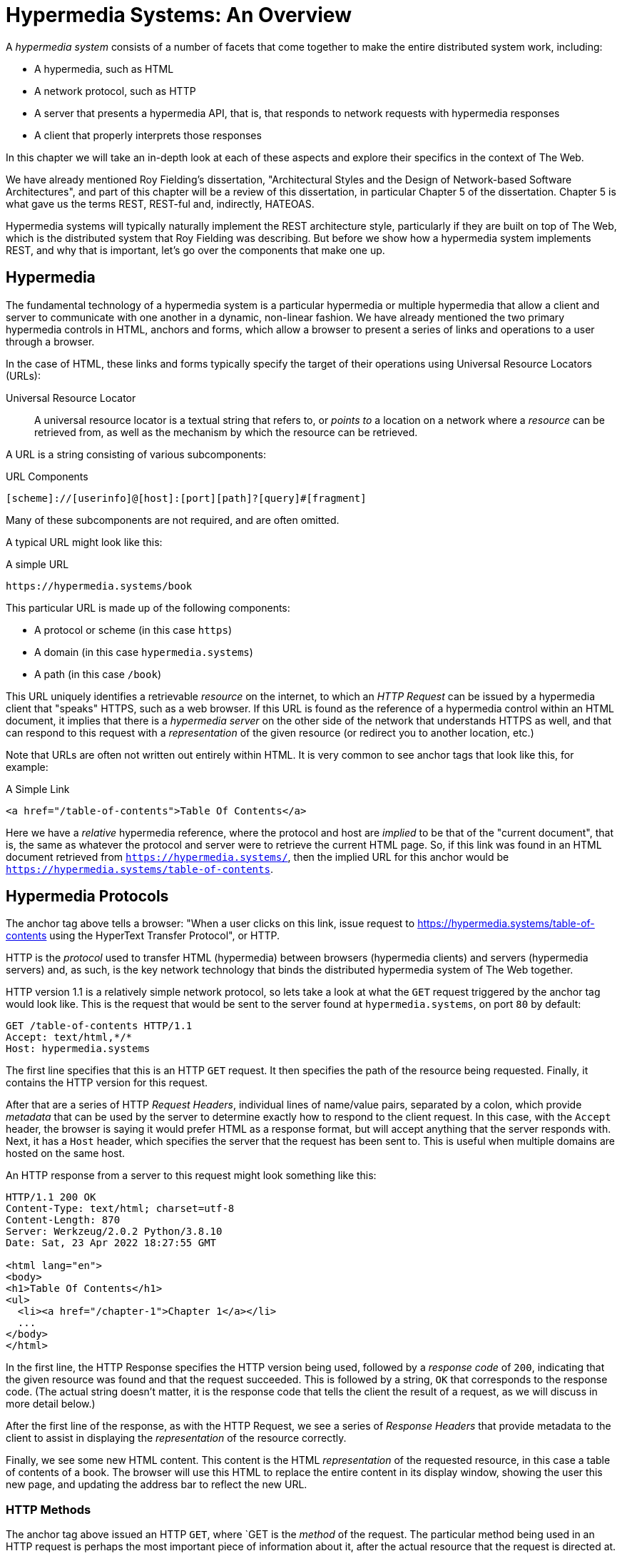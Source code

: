 
= Hypermedia Systems: An Overview
:chapter: 02
:url: ./hypermedia-systems-an-overview/

A _hypermedia system_ consists of a number of facets that come together to make the entire distributed system work,
including:

* A hypermedia, such as HTML
* A network protocol, such as HTTP
* A server that presents a hypermedia API, that is, that responds to network requests with hypermedia responses
* A client that properly interprets those responses

In this chapter we will take an in-depth look at each of these aspects and explore their specifics in the context
of The Web.

We have already mentioned Roy Fielding's dissertation, "Architectural Styles and the Design of Network-based Software
Architectures", and part of this chapter will be a review of this dissertation, in particular Chapter 5 of the
dissertation.  Chapter 5 is what gave us the terms REST, REST-ful and, indirectly, HATEOAS.

Hypermedia systems will typically naturally implement the REST architecture style, particularly if they are built on
top of The Web, which is the distributed system that Roy Fielding was describing.  But before we show how a hypermedia
system implements REST, and why that is important, let's go over the components that make one up.

== Hypermedia

The fundamental technology of a hypermedia system is a particular hypermedia or multiple hypermedia that allow a
client and server to communicate with one another in a dynamic, non-linear fashion.  We have already mentioned the
two primary hypermedia controls in HTML, anchors and forms, which allow a browser to present a series of links and
operations to a user through a browser.

In the case of HTML, these links and forms typically specify the target of their operations using Universal Resource
Locators (URLs):

Universal Resource Locator:: A universal resource locator is a textual string that refers to, or _points to_ a location
on a network where a _resource_ can be retrieved from, as well as the mechanism by which the resource can be retrieved.

A URL is a string consisting of various subcomponents:

.URL Components
----
[scheme]://[userinfo]@[host]:[port][path]?[query]#[fragment]
----

Many of these subcomponents are not required, and are often omitted.

A typical URL might look like this:

.A simple URL
----
https://hypermedia.systems/book
----

This particular URL is made up of the following components:

* A protocol or scheme (in this case `https`)
* A domain (in this case `hypermedia.systems`)
* A path (in this case `/book`)

This URL uniquely identifies a retrievable _resource_ on the internet, to which an _HTTP Request_ can be issued by
a hypermedia client that "speaks" HTTPS, such as a web browser.  If this URL is found as the reference of a
hypermedia control within an HTML document, it implies that there is a _hypermedia server_ on the other side of the
network that understands HTTPS as well, and that can respond to this request with a _representation_ of the given
resource (or redirect you to another location, etc.)

Note that URLs are often not written out entirely within HTML.  It is very common to see anchor tags that look like this,
for example:

.A Simple Link
[source, html]
----
<a href="/table-of-contents">Table Of Contents</a>
----

Here we have a _relative_ hypermedia reference, where the protocol and host are _implied_ to be that of the "current
document", that is, the same as whatever the protocol and server were to retrieve the current HTML page.  So, if this
link was found in an HTML document retrieved from `https://hypermedia.systems/`, then the implied URL for this anchor
would be `https://hypermedia.systems/table-of-contents`.

== Hypermedia Protocols

The anchor tag above tells a browser: "When a user clicks on this link, issue request to
https://hypermedia.systems/table-of-contents using the HyperText Transfer Protocol", or HTTP.

HTTP is the _protocol_ used to transfer HTML (hypermedia) between browsers (hypermedia clients) and servers (hypermedia
servers) and, as such, is the key network technology that binds the distributed hypermedia system of The Web together.

HTTP version 1.1 is a relatively simple network protocol, so lets take a look at what the `GET` request triggered by the anchor
tag would look like.  This is the request that would be sent to the server found at `hypermedia.systems`, on port `80`
by default:

[source, httprequest]
----
GET /table-of-contents HTTP/1.1
Accept: text/html,*/*
Host: hypermedia.systems
----

The first line specifies that this is an HTTP `GET` request.  It then specifies the path of the resource being
requested.  Finally, it contains the HTTP version for this request.

After that are a series of HTTP _Request Headers_, individual lines of name/value pairs, separated by a colon, which provide
_metadata_ that can be used by the server to determine exactly how to respond to the client request.  In this case,
with the `Accept` header, the browser is saying it would prefer HTML as a response format, but will accept anything that
the server responds with.  Next, it has a `Host` header, which specifies the server that the request has been sent to.
This is useful when multiple domains are hosted on the same host.

An HTTP response from a server to this request might look something like this:

[source, httprequest]
----
HTTP/1.1 200 OK
Content-Type: text/html; charset=utf-8
Content-Length: 870
Server: Werkzeug/2.0.2 Python/3.8.10
Date: Sat, 23 Apr 2022 18:27:55 GMT

<html lang="en">
<body>
<h1>Table Of Contents</h1>
<ul>
  <li><a href="/chapter-1">Chapter 1</a></li>
  ...
</body>
</html>
----

In the first line, the HTTP Response specifies the HTTP version being used, followed by a _response code_ of `200`,
indicating that the given resource was found and that the request succeeded.  This is followed by a string, `OK` that
corresponds to the response code.  (The actual string doesn't matter, it is the response code that tells the client
the result of a request, as we will discuss in more detail below.)

After the first line of the response, as with the HTTP Request, we see a series of _Response Headers_ that provide
metadata to the client to assist in displaying the _representation_ of the resource correctly.

Finally, we see some new HTML content.  This content is the HTML _representation_ of the requested resource, in this
case a table of contents of a book.  The browser will use this HTML to replace the entire content in its display window,
showing the user this new page, and updating the address bar to reflect the new URL.

=== HTTP Methods

The anchor tag above issued an HTTP `GET`, where `GET is the _method_ of the request.  The particular method
being used in an HTTP request is perhaps the most important piece of information about it, after the actual resource that
the request is directed at.

There are many methods available in HTTP; the ones of most practical importance to developers are the following:

[cols="1,6"]
|===
|`GET`
| A GET request retrieves the representation of the specified resource. GET requests should not mutate data.

|`POST`
| A POST request submits data to the specified resource. This will often result in a mutation of state on the server.

|`PUT`
| A PUT request replaces the data of the specified resource. This results in a mutation of state on the server.

|`PATCH`
| A PUT request replaces the data of the specified resource. This results in a mutation of state on the server.

|`DELETE`
| A DELETE request deletes the specified resource. This results in a mutation of state on the server.
|===

These methods roughly line up with the "Create/Read/Update/Delete" or CRUD pattern found in many applications:

* `POST` corresponds with Creating a resource
* `GET` corresponds with Reading a resource
* `PUT` and `PATCH` correspond with Updating a resource
* `DELETE` corresponds, well, with Deleting a resource

In a properly structured HTML-based hypermedia system you should use the appropriate HTTP method for the operation a
given hypermedia control performs: If a hypermedia control such as a button _deletes_ a resource, for example, ideally
it should an HTTP `DELETE` request to do so.

.HTML & HTTP Methods
****
A strange thing about HTML is that, despite being the world's most popular hypermedia and despite being designed alongside
HTTP (which is the Hypertext Transfer Protocol, after all), the native hypermedia controls in HTML can only issue
HTTP `GET` and `POST` requests:

Anchor tags always issue a `GET` request.

Forms can issue either a `GET` or `POST` using the `method` attribute.

Forms and anchor tags _can't_ issue `PUT`, `PATCH` or `DELETE` requests!  If you wish to issue these last three types
of requests, you currently have to resort to JavaScript to do so.

This is an obvious shortcoming of HTML as a hypermedia, and it is hard to understand why this hasn't been fixed in the
HTML specification yet, but here we are.
****

==== HTTP Response Codes

HTTP Request methods allow client to tell a server _what_ to do to a given resource.  HTTP Responses contain
_response codes_, which tell a client what the result of the request was.   HTTP response codes are numeric
values that are embedded in the HTTP response, as we saw above.

The most familiar response code for most web developers is probably `404`, which stands for "Not Found".  This
is the response code that is returned by web servers when a resource that does not exist is requested from them.

HTTP breaks response codes up into various categories:

[cols="1,4"]
|===
|`100`-`199`
| Informational responses that provide information about how the server is processing the response

|`200`-`299`
| Successful responses indicating that the request succeeded

|`300`-`399`
| Redirection responses indicating that the request should be sent to some other URL

|`400`-`499`
| Client error responses indicating that the client made some sort of bad request (e.g. asking for something that didn't
exist in the case of `404` errors)

|`500`-`599`
| Server error responses indicating that the server encountered an error internally as it attempted to respond to the request
|===

Within each of these categories there are multiple response codes for specific situations.

Here are some of the more common or interesting ones:

[cols="1,4"]
|===
| `200 OK`
| The HTTP request succeeded

| `301 Moved Permanently`
| The URL for the requested resource has moved to a new location permanently, and the new URL will be provided in
  the `Location` response header

| `302 Found`
| The URL for the requested resource has moved to a new location temporarily, and the new URL will be provided in
  the `Location` response header

| `303 See Other`
| The URL for the requested resource has moved to a new location, and the new URL will be provided in
  the `Location` response header.  Additionally, this new URL should be retrieved with a `GET` request.

| `401 Unauthorized`
| The client is not yet authenticated (yes, authenticated, despite the name) and must be authenticated
  to retrieve the given resource.

| `403 Forbidden`
| The client does not have access to this resource.

| `404 Not Found`
| The server cannot find the requested resource.

| `500 Internal Server Error`
| The server encountered an error when attempting to process the reesponse.

|===

There are some fairly subtle differences (and, to be honest, some ambiguities) when it comes to HTTP response codes.  The
difference between a `302` redirect and a `303` redirect, for example, is that the former will issue the request to the
new URL using the same HTTP method, were the latter will always use a `GET`.  A small, but often crucial difference,
as we will see later in the book.

Nonetheless, a well crafted hypermedia system will take advantage of both HTTP methods and HTTP response codes to create a sensible
hypermedia API.  You do not want to build a hypermedia system that uses a `POST` method for all requests and responds
with `200 OK` for every response.  Some JSON APIs, which are often built on top of HTTP, do exactly this!

When building a Hypermedia-Driven Application, you want, instead, to go "with the grain" of The Web and use HTTP methods
and response codes as they were designed to be used.

== Hypermedia Servers

Hypermedia servers are any server that can respond to an HTTP request with an HTTP response.  Because HTTP is so simple,
this means that nearly any programming language can be used to build a hypermedia server.  And so we find it: there are
libraries available for building HTTP-based hypermedia servers in nearly every programming language imaginable.

=== Hypermedia On Whatever you'd Like (HOWL)

This is one very nice aspect of adopting hypermedia as your primary technology for building a web application: it takes
a tremendous amount of pressure off adopting a particular back-end technology.  When you decide to adopt a JavaScript-based
SPA front end, using JSON Data APIs, you will feel pressure to adopt JavaScript on the back end.

You already have a ton of code written in JavaScript, so why maintain two separate code bases in two different languages?
Why not create reusable domain logic on the client-side as well as the server-side?  Now that JavaScript has excellent
server side technologies available like node and deno, why not just a single language for everything?

In contrast, by using a hypermedia-based front end you have a lot more freedom in picking the back end technology appropriate
to the problem domain you are addressing.  You certainly aren't writing your server side logic in HTML.  And nearly every
 programming language has at least one good web framework and templating library that can produce HTML cleanly.

If you are doing something in big data, perhaps you'd like to use Python, which has tremendous support for that domain.

If you are doing AI work, perhaps you'd like to use Lisp, leaning on a language with a long history in that area of research.

Maybe you are a functional programming enthusiast and want to use OCaml or Haskell.  Perhaps you just really like Julia or
Nim.  These are all perfectly valid reasons for choosing a particular server side technology!

By using hypermedia as your system architecture, you are freed up to adopt any of these choices. There simply isn't a
large JavaScript code base on the front end pressuring you to adopt JavaScript on the back end.

In the htmx community, as a joke, this is called the HOWL stack: Hypermedia On Whatever you'd Like.  The htmx community
is multi-language and multi-framework, there are rubyists as well as pythonistas, lispers as well as haskellers.  There
are even JavaScript enthusiasts!  All these languages and frameworks are able to adopt hypermedia, and to share and
support one another.

Hypermedia, in this sense, provides a "universal language" for The Web that we can all use.

== Hypermedia Clients

Hypermedia _clients_ are software that understand how to interpret a particular hypermedia properly.  The canonical
example, of course, is the web browser, which understand HTML and can present it to a user to interact with. Web browsers
are incredibly sophisticated pieces of software, so sophisticated, in fact, that they are often re-purposed away from
being a hypermedia client, to being a sort of cross-platform virtual machine for launching Single Page Applications.

Browsers aren't the only hypermedia clients out there, however.  In the last section of this book we will look at
HyperView, a mobile-oriented hypermedia.  One of the outstanding features of HyperView is that it doesn't simply provide
a hypermedia, HXML, but also provides a _hypermedia client_ for that hypermedia.  This makes building a proper hypermedia
system with HyperView much, much easier and, in our estimation, demonstrates that a good hypermedia _client_ is as crucial
to the technical success of a particular hypermedia as the design of the hypermedia itself.

A crucial feature of hypermedia is _the uniform interface_, discussed in the next section on REST, and the HyperView
client implements this crux concept.  See Chapter TODO:reference for more details if you are interested in this important
aspect of hypermedia.

== REST

Now that we have reviewed the major components of a hypermedia system, it's time to look more deeply into the concept of
REST.  The term "REST" comes from Chapter 5 of Roy Fielding's PhD dissertation on the architecture
of the web.  Fielding wrote his dissertation at U.C. Irvine, after having helped build much of the infrastructure of the early
web, including the Apache web server.  Roy was attempting to formalize and describe the novel distributed computing system
that he had helped to build.

We are going to focus in on what we feel is the most important section of Fielding's dissertation, from a web development
perspective: Section 5.1. This section contains the core concepts (Fielding calls them _constraints_) of Representational
State Transfer, or REST.

Before we get into the muck, however, it is important to understand that Fielding considers REST a _network architecture_,
that is an entirely different way of architecting a distributed system.  And a novel one that should be _contrasted_ with
earlier distributed systems.

It is also important to emphasize that, at the time Fielding wrote his dissertation, JSON APIs and AJAX did not exist.
He was describing the early web, with HTML being transferred over HTTP by early browsers, as a hypermedia system.

Today, in a strange turn of events, the term "REST" is mainly associated with JSON Data APIs, rather than with HTML
and hypermedia.  This becomes extremely humorous once you realize that the vast majority of JSON Data APIs aren't
REST-ful, and, in fact _can't_ be REST-ful, since they aren't using a hypermedia format.

To re-emphasise: REST, as coined by Fielding, describes _the pre-JSON API web_, and letting go of the current, common
usage of the term as "JSON API" is necessary to develop a proper understanding of it.

=== The "Constraints" of REST

In his dissertation, Fielding defines various "constraints" to describe how a REST-ful system must behave.  This approach
can feel a little round-about and difficult to follow for many people, but it is an appropriate approach for an academic
dissertation.  Given a bit of time thinking about the constraints he outlines, and some concrete examples, it will
become easy to understand if a given system actually satisfies the architectural requirements of REST or not.

Here are the constraints of REST, which are outlined in Section 5.1 of his dissertation:

* It is a client-server architecture (section 5.1.2)
* It must be stateless (section 5.1.3) that is, every request contains all information necessary to respond to that request
* It must allow for caching (section 5.1.4)
* It must have a _uniform interface_ (section 5.1.5)
* It is a layered system (section 5.1.6)
* Optionally, can allow for Code-On-Demand (section 5.1.7), that is, scripting.

Let's go through each of these constrains in turn and discuss them in detail.

=== The Client-Server Constraint

See https://www.ics.uci.edu/~fielding/pubs/dissertation/rest_arch_style.htm#sec_5_1_2[Section 5.1.2] for the
Client-Server constraint.

Obviously, the REST model Fielding was describing involved both _clients_ (that is, Web Browsers) and _servers_ (such
as the Apache Web Server he had been working on) communicating via a network connection.  This was the context of his
work: he was describing the *network architecture* of the World Wide Web, and contrasting it with earlier architectures,
notably thick-client networking models such as the Common Object Request Broker Architecture (CORBA).

It should be obvious that any web application, regardless of how it is designed, is going to satisfy this requirement.

=== The Statelessness Constraint

See https://www.ics.uci.edu/~fielding/pubs/dissertation/rest_arch_style.htm#sec_5_1_3[Section 5.1.3] for the Stateless constraint.

As described by Fielding, a REST-ful system is stateless: every request should encapsulate all information necessary to
respond to that request, with no side state or context stored on the server.

In practice, for many web applications today, we actually violate this constraint: it is common to establish a
_session cookie_ that acts as a unique identifier for a given user and that is sent along with every request.  While this
session cookie is, by itself, not stateful (it is sent with every request), it is typically
used as a key to look up information stored on the server side, in what is usually termed "the session".  This session
information is typically stored in some sort of shared storage across multiple web servers, holding things like the
current users email or id, their roles, partially created domain objects, caches, and so forth.

This violation of the Statelessness REST architectural constraints has proven to be useful for building web applications
and, for the most part, does not appear to have had a significant impact on the overall flexibility of the approach.

It should be noted, however, that sessions do cause additional operational complexity headaches when deploying hypermedia
servers, which now may need to have shared access to the session state information stored across an entire cluster.

=== The Caching Constraint

See https://www.ics.uci.edu/~fielding/pubs/dissertation/rest_arch_style.htm#sec_5_1_4[Section 5.1.4] for the Caching constraint.

This constraint states that a RESTful system should support the notion of caching, with explicit information on the
cacheability of requests for future requests of the same resource.  This allows both clients as well as intermediary
servers between a given client and server to cache the results of a given request.

As we discussed above, HTTP has a sophisticated caching mechanism via Response headers that is often overlooked or
underutilized when building hypermedia applications.  Given the existence of this functionality, however, it is
easy to see how this constraint is satisfied by HTTP in the web.

=== The Uniform Interface Constraint

Now we come to the most interesting and, in our opinion, innovative constraint in REST: the _uniform interface_.  This
constraint is the source of much of the _flexibility_ and _simplicity_ of a hypermedia system, so we are going to
spend a lot of time on it.

See https://www.ics.uci.edu/~fielding/pubs/dissertation/rest_arch_style.htm#sec_5_1_5[Section 5.1.5] for the Uniform Interface
constraint.

In this section, Fielding says:

[quote, Roy Fielding, Architectural Styles and the Design of Network-based Software Architectures]
____
> The central feature that distinguishes the REST architectural style from other network-based styles is its emphasis on
> a uniform interface between components... In order to obtain a uniform interface, multiple architectural constraints
> are needed to guide the behavior of components. REST is defined by four interface constraints: identification of
> resources; manipulation of resources through representations; self-descriptive messages; and, hypermedia as the engine
> of application state
____

So we have four additional sub-constraints that, taken together, form the Uniform Interface constraint.

==== Identification of Resources

In a REST-ful system, resources should have a unique identifier.  Today the concept of Universal Resource Locators (URLs) is
common, but at the time of Fielding's writing they were still relatively new and novel.

What might be more interesting today is the notion of a _resource_, thus being identified: in a REST-ful system, _any_ sort of
data that can be referenced, that is, the target of a hypermedia reference, is considered a resource.  URLs, though common
enough today, end up solving the very complex problem of uniquely identifying any and every resource on the internet.

==== Manipulation of Resources Through Representations

In a REST-ful system, _representations_ of the resource are transferred between clients and servers.  These
representations can contain both data and metadata about the request (such as "control data" like an HTTP
action or response code).  A particular data format or _media type_ may be used to present a given resource to a client,
and that media type can be negotiated between the client and the server.

We saw this latter aspect of the uniform interface in the `Accept` header in the requests above.

==== Self-Descriptive Messages

This constraint, along with the next one, form what we consider to be the core of the Uniform Interface, of REST and why,
in our opinion, hypermedia is such a powerful network architecture: in a REST-ful system, messages must be
_self-describing_.

This means that _all information_ necessary to both display _and also operate_ on the data being represented must be
present in the response.  In a properly REST-ful system, there can be no additional "side" information necessary for
client to transform a response from a server into a useful user interface.  Everything must "be in" the message itself.

This might sound a little abstract, so perhaps an example will help clarify.

Let's consider two different potential responses from of an HTTP server for the URL  `https://example.com/contacts/42`.
Both responses will return information about a contact, but they will take very different forms.

The first implementation returns an HTML representation:

[source,html]
----
<html lang="en">
<head>
<h1>Joe Smith</h1>
<div>
    <div>Email: joe@example.bar</div>
    <div>Status: Active</div>
</div>
<p>
    <a href="/contacts/42/archive">Archive</a>
</p>
</main>
</body>
</html>
----

The second implementation returns a JSON representation:

[source,json]
----
{
  "name": "Joe Smith",
  "email": "joe@example.org",
  "status": "Active"
}
----

What can we say about the differences between these two responses?

One thing that may initially jump out at you is that the JSON representation is smaller than the HTML
representation.  This is certainly true, and Fielding notes exactly this tradeoff when using a REST-ful architecture
in his dissertation:

[quote, Roy Fielding, Architectural Styles and the Design of Network-based Software Architectures]
____
The trade-off, though, is that a uniform interface degrades efficiency, since information is transferred in a
standardized form rather than one which is specific to an application's needs.
____

So REST _trades off_ representational efficiency for other goals.

To understand these other goals, first notice that the HTML representation has a hyperlink in it to navigate to a page
to archive the contact.  The JSON representation, in contrast, does not have this link.

What are the ramifications of this fact for a client of the JSON API?

What this means is that the JSON API client must know *in advance* exactly what other URLs (and request methods) are
available for working with the contact information.  If the JSON client is able to update this contact in some way, it
must know how to do so from some source of information _external_ to the JSON message.  Is if the contact has a different
status, say "Archived", does this change the allowable actions?  If so, what are the new allowable actions?

The source of all this information might be API documentation, word of mouth or, if the developer controls both the server
and the client, internal knowledge.  But it is _outside_ the message.

The hypermedia (or HTML) client, on the other hand, needs only to know how to render the given HTML.  It doesn't need to understand
what actions are available for this contact: they are simply encoded _within_ the HTML itself.  It doesn't need to
understand what the status field means or, in fact, what a contact even is!

The browser, our hypermedia client, simply renders the HTML and allows the user, who presumably understands the concept
of a Contact, to make a decision on what action to pursue from the actions made available in the representation.

This difference between the two responses demonstrates the crux of REST and hypermedia, what makes them so powerful
 and flexible: clients (that is, web browsers) don't need to understand _anything_ about the underlying resources being
represented.

Browsers only (only! As if it is easy!) need to understand how to parse and display hypermedia, in this case HTML.  This
gives hypermedia-based systems unprecedented flexibility in dealing with changes to both the backing representations and
to the system itself.  This will become more apparent as we further explore this idea below.

==== Hypermedia As The Engine of Application State (HATEOAS)

The final sub-constraint on the Uniform Interface is that, in a REST-ful system, hypermedia should be "the engine of
application state".  This is sometimes abbreviated as "HATEOAS", although Fielding prefers to use the terminology
"the hypermedia constraint" when discussing it.

This constraint is closely related to the previous self-describing message constraint.  Let us consider again the two different
implementations of the end point `/contacts/42`, one returning HTML and one returning JSON.  Let's update the situation
such that the contact identified by this URL has now been archived.

What do our responses look like?

The first implementation returns the following HTML:

[source,html]
----
<html lang="en">
<head>
<h1>Joe Smith</h1>
<div>
    <div>Email: joe@example.bar</div>
    <div>Status: Archived</div>
</div>
<p>
    <a href="/contacts/42/unarchive">Unarchive</a>
</p>
</main>
</body>
</html>
----

The second implementation returns the following JSON representation:

[source,json]
----
{
  "name": "Joe Smith",
  "email": "joe@example.org",
  "status": "Archived"
}
----

The important point to notice here is that, by virtue of being a self-describing message, the HTML response now shows that
the "Archive"operation is no longer available, and a new "Unarchive" operation has become available.  The HTML representation
of the contact *encodes* the state of the application (that is, exactly what can and cannot be done with this particular
representation) in a way that the JSON representation does not.

A client interpreting the JSON response must, again, understand not only the general concept of a Contact,
but also specifically what the "status" field with the value "Archived" means.  It must know exactly what operations
are available on an "Archived" contact, to appropriately display them to an end user.  The state of the application,
in this situation is not encoded in the response, but rather in a mix of raw data and side channel information such as
API documentation.

Furthermore, in the majority of front end SPA frameworks today, this contact information would live _in memory_ in a
Javascript object representing a model of the contact.  The DOM would be updated based on changes to this model, that
is, the DOM would "react" to changes to this backing javascript model.

This approach is certainly _not_ using Hypermedia As The Engine Of Application State: rather, it is using a javascript
model as the engine of application state, and synchronizing that model with a server and with the browser.

With the HTML approach, the Hypermedia is, indeed, The Engine Of Application State: there is no additional model on the
client side, and all state is expressed directly in the hypermedia, in this case HTML.  As state changes on the server,
it is reflected in the representation (that is, HTML) sent back to the client.  The hypermedia client (a browser) doesn't know
anything about contacts, what the concept of "Archiving" is, or anything else about the particular domain model for this
response: it simply knows how to render HTML.

Because a hypermedia client doesn't need to know anything about the server model beyond how to render hypermedia to
a client, it is incredibly flexible with respect to the representations it receives and displays to users.

==== HATEOAS & API Churn

Because this last concept is so important to understand in order to appreciate the flexibility of hypermedia, let's look
at a practical example of it in action: consider a situation where a new feature has added the web applications offering
these two end points.  This feature allows you to send a message to a given Contact.

How would this change the two responses from the server?

The HTML representation might now look like this:

[source,html]
----
<html lang="en">
<head>
<h1>Joe Smith</h1>
<div>
    <div>Email: joe@example.bar</div>
    <div>Status: Active</div>
</div>
<p>
    <a href="/contacts/42/archive">Archive</a>
    <a href="/contacts/42/message">Message</a>
</p>
</main>
</body>
</html>
----

The JSON representation might look like this:

[source,json]
----
{
  "name": "Joe Smith",
  "email": "joe@example.org",
  "status": "Active"
}
----

Note that, once again, the JSON representation is unchanged.  There is no indication of this new functionality.  Instead,
a client must *know* about the change, presumably via some shared documentation between the client and the server.

Contrast this with the HTML response.  Because of the uniform interface of the REST-ful model and, in particular,
because we are using Hypermedia As The Engine of Application State, no such exchange of documentation is necessary!  Instead,
the client (a browser) simply renders the new HTML with this operation in it, making this operation available for the end user
without any additional coding changes.

A pretty neat trick!

Now, in this case, if the JSON client is not properly updated, the error state is relatively benign: a new bit of functionality
is simply not made available to users.  But consider a more severe change to the API: what if the archive functionality
was removed?  Or what if the URLs or HTTP actions for these operations changed in some way?

In this case, the JSON client may be broken in a much more serious manner.

The HTML response, however, would be simply updated to exclude the removed options or to update the URLs used for them.  Clients
would see the new HTML, display it properly, and allow users to select whatever the new set of operations happens to be.  Once
again, the uniform interface of REST has proven to be extremely flexible: despite a potentially radically new layout
for our hypermedia API, clients continue to keep working.

An important fact falls out of this:  because of this flexibility, hypermedia APIs *do not have the versioning headaches
that JSON Data APIs do*.

Once a Hypermedia Driven Application has been "entered" (that is, navigated to through some entry point URL), all functionality
and resources are surfaced through self-describing messages.  Therefore, there is no need to exchange documentation with
clients: the clients simply render the hypermedia (in this case HTML) and everything works out.  When a change occurs,
there is no need to create a new version of the API: clients simply retrieve updated hypermedia, which encodes the new
operations and resources in it, and display it to users to work with.

This is one of the

=== Layered System

The Layered System constraint can be found in
https://www.ics.uci.edu/~fielding/pubs/dissertation/rest_arch_style.htm#sec_5_1_6[Section 5.1.6]

After the excitement of the uniform interface constraint, the "layered system" constraint is a bit boring, although
still very useful: the REST-ful architecture is layered, allowing for multiple servers to act as intermediaries between
the client and the eventual "source of truth" server.

These intermediary servers can act as proxies, transform intermediate requests and responses and so forth.

A common modern example if this layering feature of REST is the use of Content Delivery Networks (CDNs) to deliver unchanging
static assets to clients more quickly, by storing the response from the origin server in intermediate servers more
closely located to the client making a request.

This allows content to be delivered more quickly to the end user and reduces load on the origin server.

=== An Optional Constraint: Code-On-Demand

The final constraint imposed on a REST-ful system is, somewhat awkwardly, described as an "optional constraint", and
can be found here: https://www.ics.uci.edu/~fielding/pubs/dissertation/rest_arch_style.htm#sec_5_1_7

In this section, Fielding says:

[quote, Roy Fielding, Architectural Styles and the Design of Network-based Software Architectures]
____
REST allows client functionality to be extended by downloading and executing code in the form of applets or scripts. This
simplifies clients by reducing the number of features required to be pre-implemented. Allowing features to be downloaded
after deployment improves system extensibility. However, it also reduces visibility, and thus is only an optional constraint
within REST.
____

So, scripting _was_ and _is_ a native aspect of the original REST-ful model of the web, and, thus something that
should of course be allowed in a Hypermedia Driven Application.

However, in a Hypermedia Driven Application the presence of scripting should _not_ change the fundamental networking
model: hypermedia should still be the engine of application state and server communication should still consist of
hypermedia exchanges rather than, for example, JSON data exchanges.

Today, unfortunately, the scripting layer of the web, JavaScript, is quite often used to _replace_, rather than augment
the hypermedia model.  It is against this trend that this book is written.  This does not mean that scripting
should not be allowed in a hypermedia application, but rather that it should be done in a certain manner consistent
with the REST-ful approach.

== Conclusion

After this deep dive into Chapter 5 of Roy Fielding's dissertation, I hope you have much better understanding of REST,
and in particular, the uniform interface and HATEOAS. And I hope you can see _why_ these characteristics make hypermedia
systems so flexible.

If you didn't really appreciate what REST and HATEOAS meant before now, don't feel bad: it took me over a decade of
working in web development, and building a hypermedia-oriented library to boot, to realize just how
special HTML, hypermedia and The Web is.